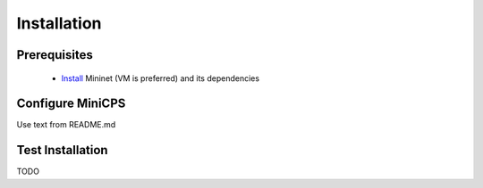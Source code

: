 .. installation_

*************
Installation
*************

Prerequisites
==============

   * `Install <http://mininet.org/download/Mininet>`_ Mininet (VM is preferred)
     and its dependencies

Configure MiniCPS
===================

Use text from README.md


Test Installation
==================

TODO
